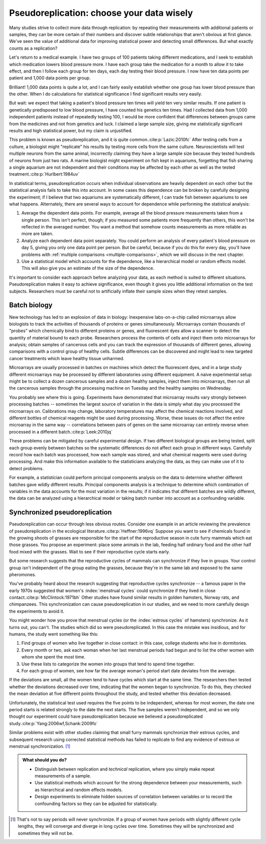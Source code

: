 .. index:: pseudoreplication, technical replicates

******************************************
Pseudoreplication: choose your data wisely
******************************************

Many studies strive to collect more data through replication: by repeating their
measurements with additional patients or samples, they can be more certain of
their numbers and discover subtle relationships that aren't obvious at first
glance. We've seen the value of additional data for improving statistical power
and detecting small differences. But what exactly counts as a replication?

Let's return to a medical example. I have two groups of 100 patients taking
different medications, and I seek to establish which medication lowers blood
pressure more. I have each group take the medication for a month to allow it to
take effect, and then I follow each group for ten days, each day testing their
blood pressure. I now have ten data points per patient and 1,000 data points per
group.

Brilliant! 1,000 data points is quite a lot, and I can fairly easily establish
whether one group has lower blood pressure than the other. When I do
calculations for statistical significance I find significant results very
easily.

But wait: we expect that taking a patient's blood pressure ten times will yield
ten very similar results. If one patient is genetically predisposed to low blood
pressure, I have counted his genetics ten times. Had I collected data from 1,000
independent patients instead of repeatedly testing 100, I would be more
confident that differences between groups came from the medicines and not from
genetics and luck. I claimed a large sample size, giving me statistically
significant results and high statistical power, but my claim is unjustified.

This problem is known as pseudoreplication, and it is quite common.\
:cite:p:`Lazic:2010fc` After testing cells from a culture, a biologist might
"replicate" his results by testing more cells from the same
culture. Neuroscientists will test multiple neurons from the same animal,
incorrectly claiming they have a large sample size because they tested hundreds
of neurons from just two rats. A marine biologist might experiment on fish kept
in aquariums, forgetting that fish sharing a single aquarium are not
independent and their conditions may be affected by each other as well as the
tested treatment.\ :cite:p:`Hurlbert:1984uv`

In statistical terms, pseudoreplication occurs when individual observations are
heavily dependent on each other but the statistical analysis fails to take this
into account. In some cases this dependence can be broken by carefully designing
the experiment; if I believe that two aquariums are systematically different, I
can trade fish between aquariums to see what happens. Alternately, there are
several ways to account for dependence while performing the statistical
analysis:

#. Average the dependent data points. For example, average all the blood
   pressure measurements taken from a single person. This isn't perfect, though;
   if you measured some patients more frequently than others, this won't be
   reflected in the averaged number. You want a method that somehow counts
   measurements as more reliable as more are taken.
#. Analyze each dependent data point separately. You could perform an analysis
   of every patient's blood pressure on day 5, giving you only one data point per
   person. But be careful, because if you do this for every day, you'll have
   problems with :ref:`multiple comparisons <multiple-comparisons>`, which we
   will discuss in the next chapter.
#. Use a statistical model which accounts for the dependence, like a
   hierarchical model or random effects model. This will also give you an
   estimate of the size of the dependence.

It's important to consider each approach before analyzing your data, as each
method is suited to different situations. Pseudoreplication makes it easy to
achieve significance, even though it gives you little additional information on
the test subjects. Researchers must be careful not to artificially inflate their
sample sizes when they retest samples.

Batch biology
-------------

New technology has led to an explosion of data in biology: Inexpensive
labs-on-a-chip called microarrays allow biologists to track the activities of
thousands of proteins or genes simultaneously. Microarrays contain thousands of
"probes" which chemically bind to different proteins or genes, and fluorescent
dyes allow a scanner to detect the quantity of material bound to each
probe. Researchers process the contents of cells and inject them onto
microarrays for analysis; obtain samples of cancerous cells and you can track
the expression of thousands of different genes, allowing comparisons with a
control group of healthy cells. Subtle differences can be discovered and might
lead to new targeted cancer treatments which leave healthy tissue unharmed.

Microarrays are usually processed in batches on machines which detect the
fluorescent dyes, and in a large study different microarrays may be processed by
different laboratories using different equipment. A naive experimental setup
might be to collect a dozen cancerous samples and a dozen healthy samples,
inject them into microarrays, then run all the cancerous samples through the
processing machine on Tuesday and the healthy samples on Wednesday.

You probably see where this is going. Experiments have demonstrated that
microarray results vary strongly between processing batches -- sometimes the
largest source of variation in the data is simply what day you processed the
microarrays on. Calibrations may change, laboratory temperatures may affect the
chemical reactions involved, and different bottles of chemical reagents might be
used during processing. Worse, these issues do not affect the entire microarray
in the same way -- correlations between pairs of genes on the same microarray
can entirely reverse when processed in a different batch.\ :cite:p:`Leek:2010jq`

These problems can be mitigated by careful experimental design. If two different
biological groups are being tested, split each group evenly between batches so
the systematic differences do not affect each group in different ways. Carefully
record how each batch was processed, how each sample was stored, and what
chemical reagents were used during processing. And make this information
available to the statisticians analyzing the data, as they can make use of it to
detect problems.

For example, a statistician could perform principal components analysis on the
data to determine whether different batches gave wildly different
results. Principal components analysis is a technique to determine which
combination of variables in the data accounts for the most variation in the
results; if it indicates that different batches are wildly different, the data
can be analyzed using a hierarchical model or taking batch number into account
as a confounding variable.

.. _periods:

Synchronized pseudoreplication
------------------------------

Pseudoreplication can occur through less obvious routes. Consider one example in
an article reviewing the prevalence of pseudoreplication in the ecological
literature.\ :cite:p:`Heffner:1996vq` Suppose you want to see if chemicals found
in the growing shoots of grasses are responsible for the start of the
reproductive season in cute furry mammals which eat those grasses. You propose
an experiment: place some animals in the lab, feeding half ordinary food and the
other half food mixed with the grasses. Wait to see if their reproductive cycle
starts early.

But some research suggests that the reproductive cycles of mammals can
synchronize if they live in groups. Your control group isn't independent of the
group eating the grasses, because they're in the same lab and exposed to the
same pheromones.

You've probably heard about the research suggesting that reproductive cycles
synchronize -- a famous paper in the early 1970s suggested that women's
:index:`menstrual cycles` could synchronize if they lived in close contact.\
:cite:p:`McClintock:1971bh` Other studies have found similar results in golden
hamsters, Norway rats, and chimpanzees. This synchronization can cause
pseudoreplication in our studies, and we need to more carefully design the
experiments to avoid it.

You might wonder how you prove that menstrual cycles (or the :index:`estrous
cycles` of hamsters) synchronize. As it turns out, you can't. The studies which
did so were pseudoreplicated. In this case the mistake was insidious, and for
humans, the study went something like this:

1. Find groups of women who live together in close contact: in this case,
   college students who live in dormitories.
2. Every month or two, ask each woman when her last menstrual periods had begun
   and to list the other women with whom she spent the most time.
3. Use these lists to categorize the women into groups that tend to spend time
   together.
4. For each group of women, see how far the average woman's period start date
   deviates from the average.

If the deviations are small, all the women tend to have cycles which start at
the same time. The researchers then tested whether the deviations decreased over
time, indicating that the women began to synchronize. To do this, they checked
the mean deviation at five different points throughout the study, and tested
whether this deviation decreased.

Unfortunately, the statistical test used requires the five points to be
independent, whereas for most women, the date one period starts is related
strongly to the date the next starts. The five samples weren't independent, and
so we only thought our experiment could have pseudoreplication because we
believed a pseudoreplicated study.\ :cite:p:`Yang:2006wf,Schank:2009fo`

Similar problems exist with other studies claiming that small furry mammals
synchronize their estrous cycles, and subsequent research using corrected
statistical methods has failed to replicate to find any evidence of estrous or
menstrual synchronization. [#synch]_

.. admonition:: What should you do?

   * Distinguish between replication and *technical* replication, where you
     simply make repeat measurements of a sample.
   * Use statistical methods which account for the strong dependence between
     your measurements, such as hierarchical and random effects models.
   * Design experiments to eliminate hidden sources of correlation between
     variables or to record the confounding factors so they can be adjusted for
     statistically.

.. [#synch] That's not to say periods will never synchronize. If a group of
   women have periods with slightly different cycle lengths, they will
   converge and diverge in long cycles over time. Sometimes they will be
   synchronized and sometimes they will not be.
